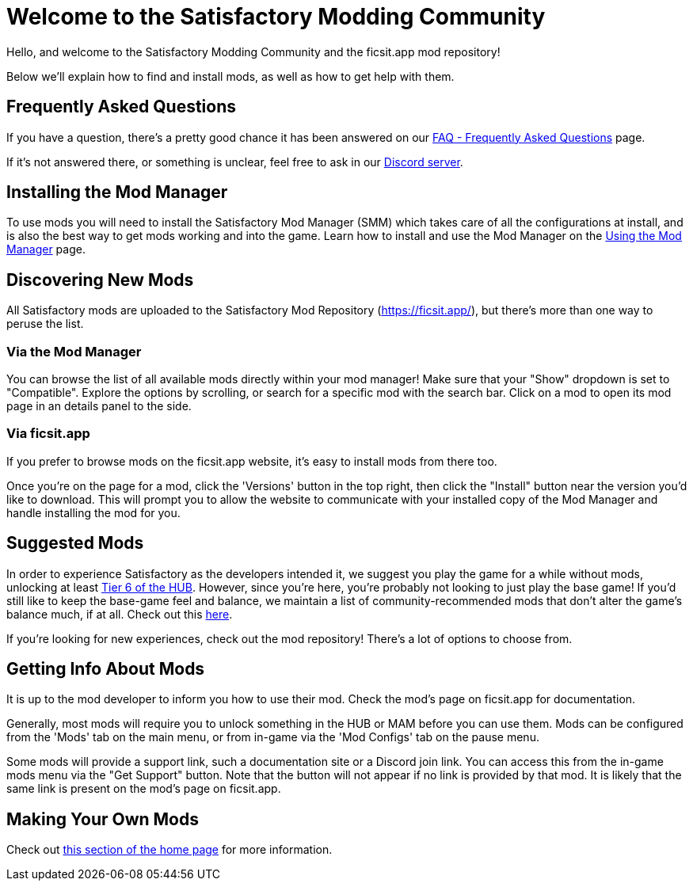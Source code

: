 = Welcome to the Satisfactory Modding Community

Hello, and welcome to the Satisfactory Modding Community and the ficsit.app mod repository!

Below we'll explain how to find and install mods, as well as how to get help with them.

== Frequently Asked Questions

If you have a question, there's a pretty good chance it has been answered on our
xref:faq.adoc[FAQ - Frequently Asked Questions] page.

If it's not answered there, or something is unclear, feel free to ask in our
https://discord.gg/xkVJ73E[Discord server].

== Installing the Mod Manager

To use mods you will need to install the Satisfactory Mod Manager (SMM)
which takes care of all the configurations at install,
and is also the best way to get mods working and into the game.
Learn how to install and use the Mod Manager on the
xref:ForUsers/SatisfactoryModManager.adoc[Using the Mod Manager] page.

== Discovering New Mods

All Satisfactory mods are uploaded to the Satisfactory Mod Repository (https://ficsit.app/),
but there's more than one way to peruse the list.

=== Via the Mod Manager

You can browse the list of all available mods directly within your mod manager!
Make sure that your "Show" dropdown is set to "Compatible".
Explore the options by scrolling, or search for a specific mod with the search bar.
Click on a mod to open its mod page in an details panel to the side.

// TODO tags tag search in SMM

=== Via ficsit.app

If you prefer to browse mods on the ficsit.app website,
it's easy to install mods from there too.

Once you're on the page for a mod, click the 'Versions' button in the top right,
then click the "Install" button near the version you'd like to download.
// TODO after SMR frontend dedi changes come in: click the Download arrow icon in the "Latest Versions" section to install the mod via the mod manager.
This will prompt you to allow the website to communicate with your installed copy of the Mod Manager
and handle installing the mod for you.

== Suggested Mods

In order to experience Satisfactory as the developers intended it,
we suggest you play the game for a while without mods, unlocking at least
https://satisfactory.wiki.gg/wiki/Milestones#Tier_6[Tier 6 of the HUB].
However, since you're here, you're probably not looking to just play the base game!
// TODO tags mention tags here, will it replace this list?
If you'd still like to keep the base-game feel and balance,
we maintain a list of community-recommended mods that don't alter the game's balance much, if at all.
Check out this  xref:CommunityModLists/QOL.adoc[here].

If you're looking for new experiences, check out the mod repository!
There's a lot of options to choose from.
// TODO tags , and you can filter by tags to find mods that suit your playstyle.

[id="GettingInfoAboutMods"]
== Getting Info About Mods

It is up to the mod developer to inform you how to use their mod.
Check the mod's page on ficsit.app for documentation.

Generally, most mods will require you to unlock something in the HUB or MAM before you can use them.
Mods can be configured from the 'Mods' tab on the main menu,
or from in-game via the 'Mod Configs' tab on the pause menu.

Some mods will provide a support link, such a documentation site or a Discord join link.
You can access this from the in-game mods menu via the "Get Support" button.
Note that the button will not appear if no link is provided by that mod.
It is likely that the same link is present on the mod's page on ficsit.app.

== Making Your Own Mods

Check out
xref:index.adoc#_for_developers[this section of the home page]
for more information.

